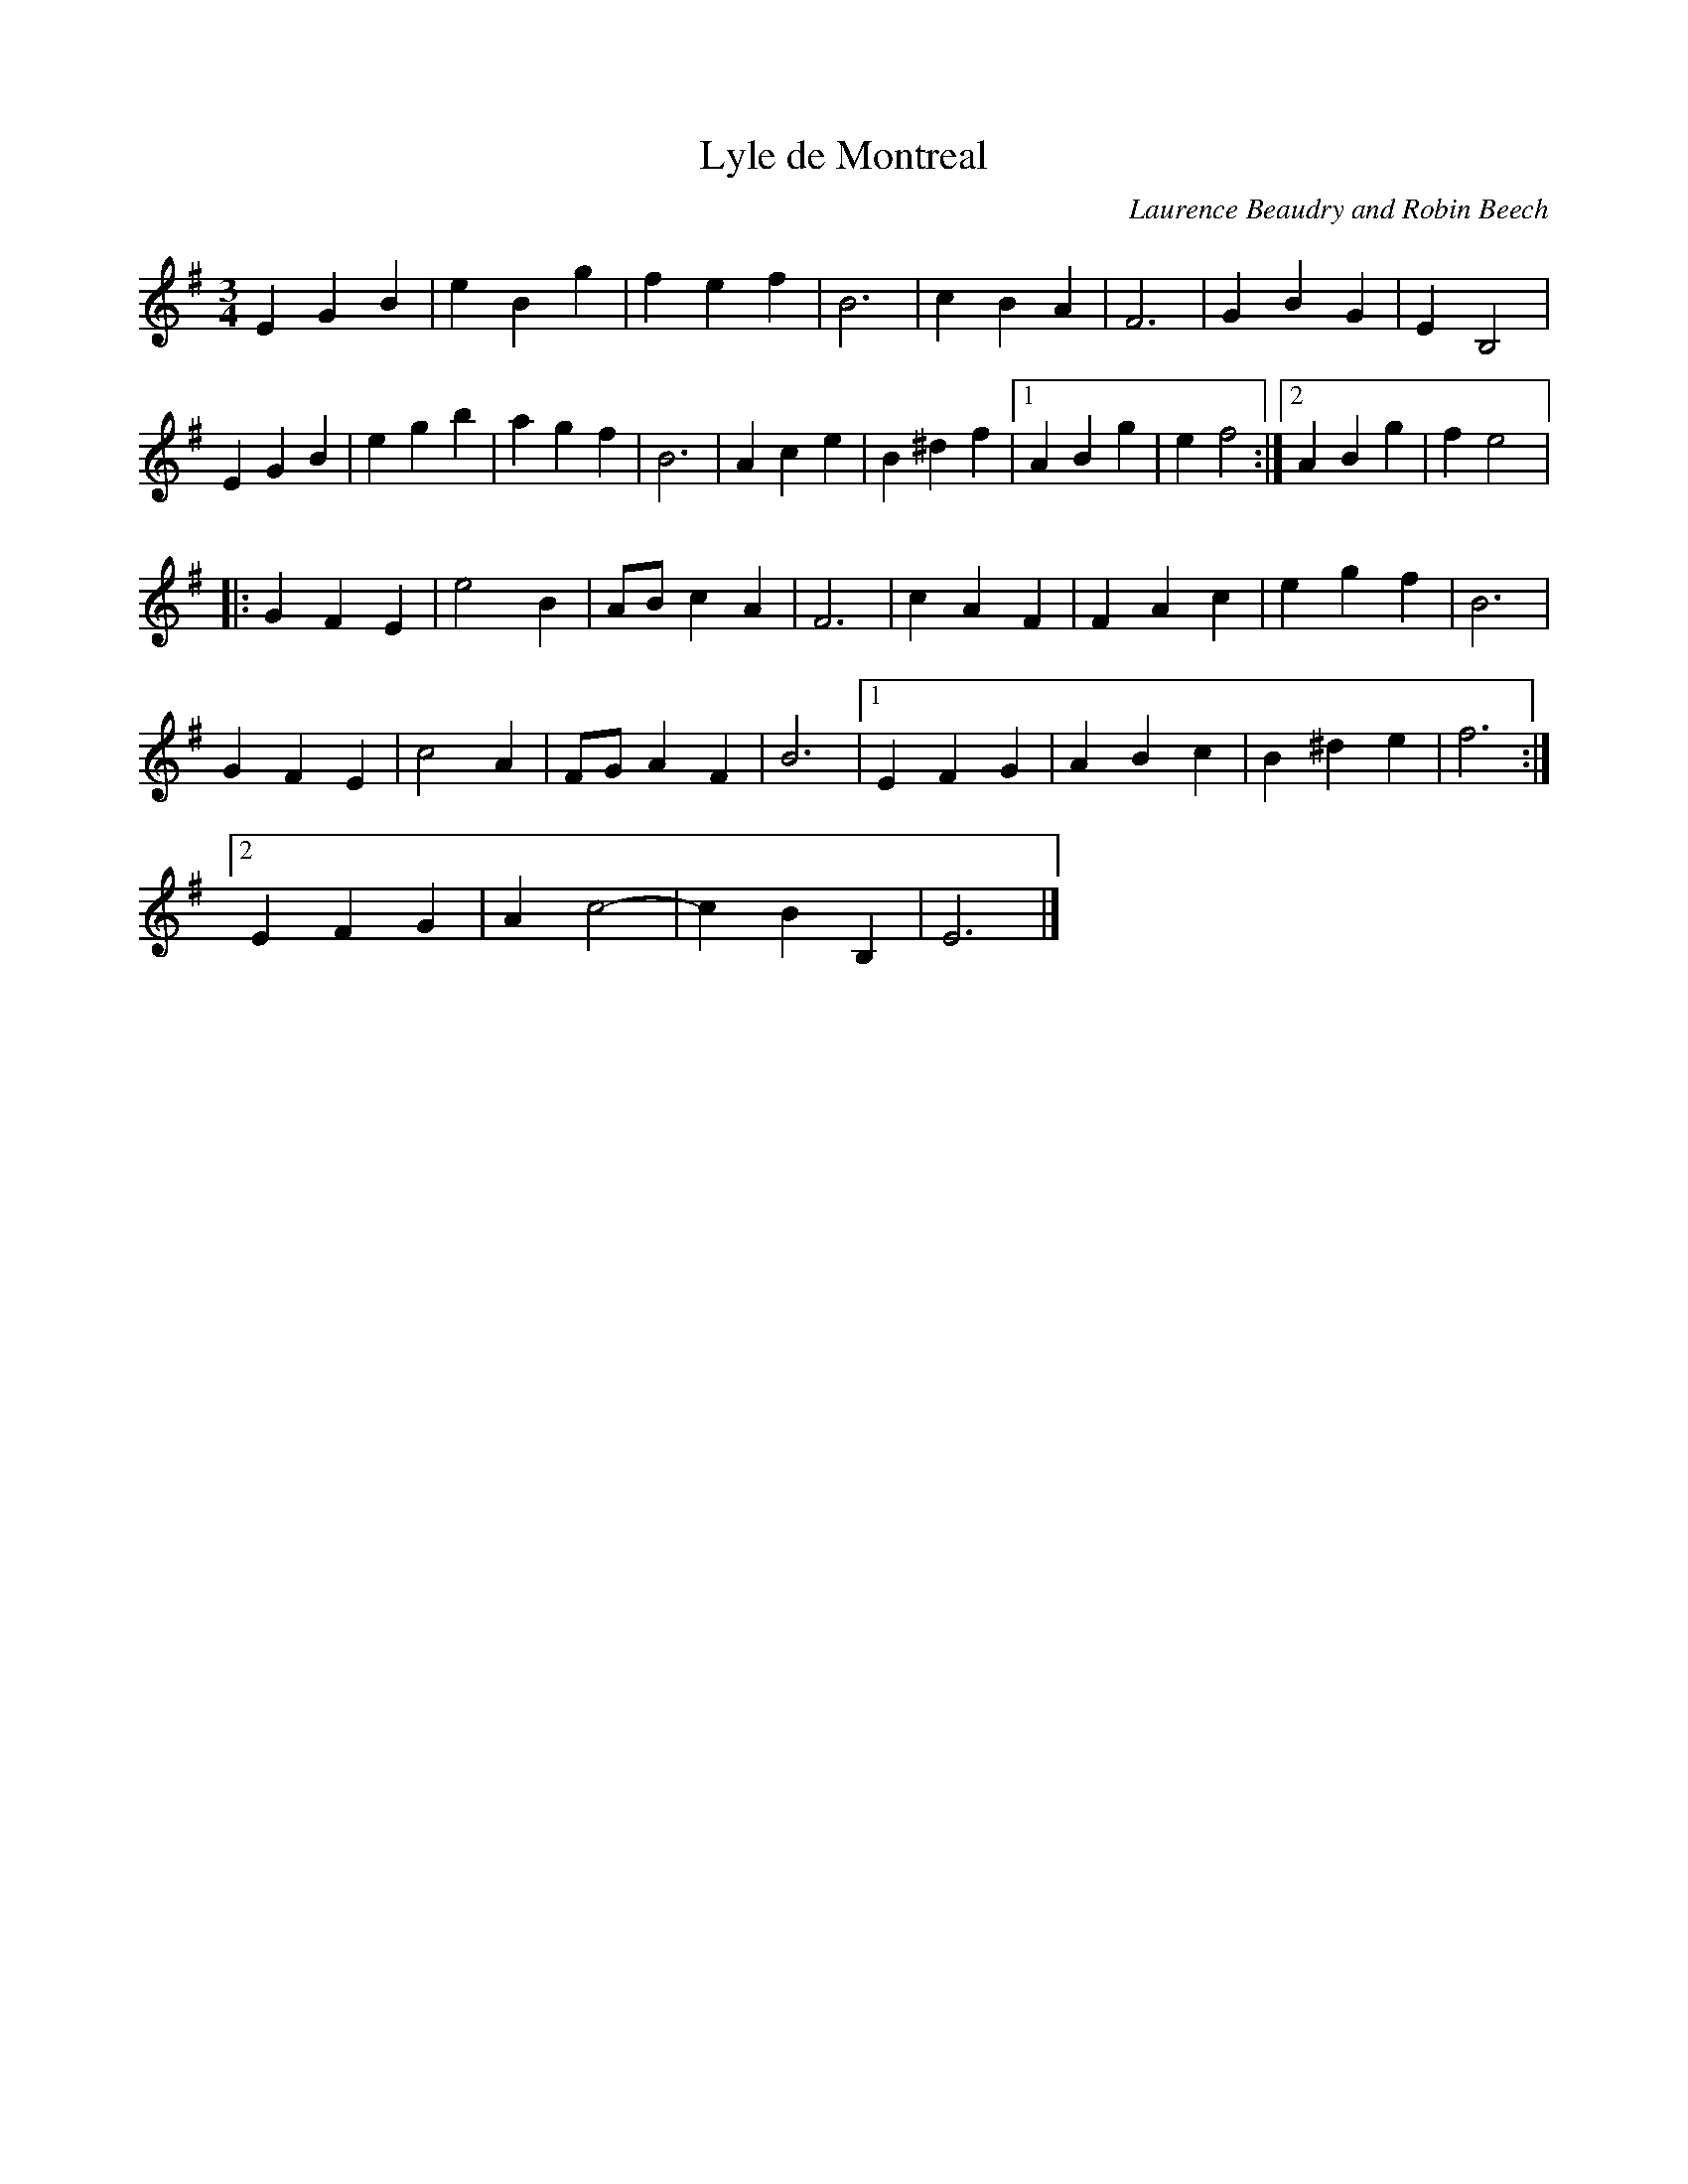 X:31
T:Lyle de Montreal
C:Laurence Beaudry and Robin Beech
Z:robin.beech@mcgill.ca
R:waltz
M:3/4
L:1/4
K:Emin
EGB | eBg | fef | B3 | cBA | F3 | GBG | EB,2 |
EGB | egb | agf | B3 | Ace | B^df |1 ABg | ef2 :|2 ABg | fe2 |:
GFE | e2B | A/B/cA | F3 |cAF | FAc |egf | B3 |
GFE | c2A | F/G/AF | B3 |1 EFG | ABc | B^de | f3 :|2
EFG | Ac2- | cBB, | E3 |]
